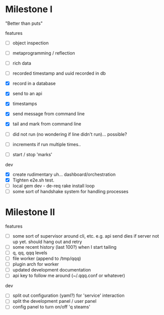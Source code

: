 * Milestone I

"Better than puts"

features
- [ ] object inspection
- [ ] metaprogramming / reflection

- [ ] rich data
- [ ] recorded timestamp and uuid recorded in db
- [X] record in a database
- [X] send to an api
- [X] timestamps 
- [X] send message from command line
- [X] tail and mark from command line
- [ ] did not run (no wondering if line didn't run)... possible?
- [ ] increments if run multiple times..
- [ ] start / stop 'marks' 

dev 
- [X] create rudimentary uh... dashboard/orchestration
- [X] Tighten e2e.sh test.
- [ ] local gem dev - de-req rake install loop
- [ ] some sort of handshake system for handling processes

* Milestone II

features
- [ ] some sort of supervisor around cli, etc. e.g. api send dies if server not up yet. should hang out and retry
- [ ] some recent history (last 100?) when I start tailing
- [ ] q, qq, qqq levels
- [ ] file worker (append to /tmp/qqq)
- [ ] plugin arch for worker 
- [ ] updated development documentation 
- [ ] api key to follow me around (~/.qqq.conf or whatever) 

dev 
- [ ] split out configuration (yaml?) for 'service' interaction
- [ ] split the development panel / user panel 
- [ ] config panel to turn on/off 'q steams'
